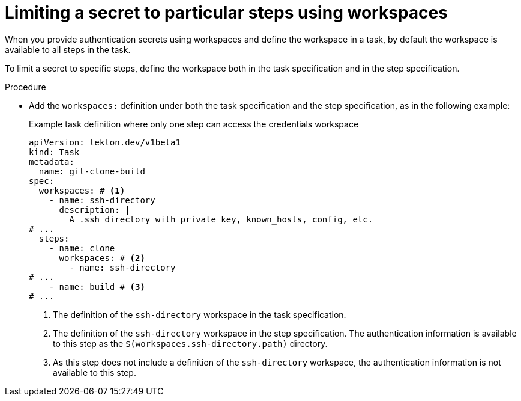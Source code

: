 // This module is included in the following assemblies:
// * secure/authenticating-pipelines-and-tasks-using-secrets.adoc
:_mod-docs-content-type: PROCEDURE
[id="op-limiting-secret-workspace-to-step_{context}"]
= Limiting a secret to particular steps using workspaces

When you provide authentication secrets using workspaces and define the workspace in a task, by default the workspace is available to all steps in the task.

To limit a secret to specific steps, define the workspace both in the task specification and in the step specification.

.Procedure

* Add the `workspaces:` definition under both the task specification and the step specification, as in the following example:
+
.Example task definition where only one step can access the credentials workspace
[source,yaml,subs="attributes+"]
----
apiVersion: tekton.dev/v1beta1
kind: Task
metadata:
  name: git-clone-build
spec:
  workspaces: # <1>
    - name: ssh-directory
      description: |
        A .ssh directory with private key, known_hosts, config, etc.
# ...
  steps:
    - name: clone
      workspaces: # <2>
        - name: ssh-directory
# ...
    - name: build # <3>
# ...
----
<1> The definition of the `ssh-directory` workspace in the task specification.
<2> The definition of the `ssh-directory` workspace in the step specification. The authentication information is available to this step as the `$(workspaces.ssh-directory.path)` directory.
<3> As this step does not include a definition of the `ssh-directory` workspace, the authentication information is not available to this step.
